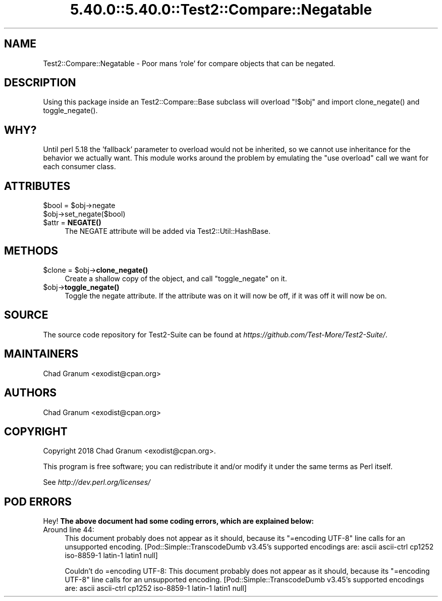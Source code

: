 .\" Automatically generated by Pod::Man 5.0102 (Pod::Simple 3.45)
.\"
.\" Standard preamble:
.\" ========================================================================
.de Sp \" Vertical space (when we can't use .PP)
.if t .sp .5v
.if n .sp
..
.de Vb \" Begin verbatim text
.ft CW
.nf
.ne \\$1
..
.de Ve \" End verbatim text
.ft R
.fi
..
.\" \*(C` and \*(C' are quotes in nroff, nothing in troff, for use with C<>.
.ie n \{\
.    ds C` ""
.    ds C' ""
'br\}
.el\{\
.    ds C`
.    ds C'
'br\}
.\"
.\" Escape single quotes in literal strings from groff's Unicode transform.
.ie \n(.g .ds Aq \(aq
.el       .ds Aq '
.\"
.\" If the F register is >0, we'll generate index entries on stderr for
.\" titles (.TH), headers (.SH), subsections (.SS), items (.Ip), and index
.\" entries marked with X<> in POD.  Of course, you'll have to process the
.\" output yourself in some meaningful fashion.
.\"
.\" Avoid warning from groff about undefined register 'F'.
.de IX
..
.nr rF 0
.if \n(.g .if rF .nr rF 1
.if (\n(rF:(\n(.g==0)) \{\
.    if \nF \{\
.        de IX
.        tm Index:\\$1\t\\n%\t"\\$2"
..
.        if !\nF==2 \{\
.            nr % 0
.            nr F 2
.        \}
.    \}
.\}
.rr rF
.\" ========================================================================
.\"
.IX Title "5.40.0::5.40.0::Test2::Compare::Negatable 3"
.TH 5.40.0::5.40.0::Test2::Compare::Negatable 3 2024-12-13 "perl v5.40.0" "Perl Programmers Reference Guide"
.\" For nroff, turn off justification.  Always turn off hyphenation; it makes
.\" way too many mistakes in technical documents.
.if n .ad l
.nh
.SH NAME
Test2::Compare::Negatable \- Poor mans 'role' for compare objects that can be negated.
.SH DESCRIPTION
.IX Header "DESCRIPTION"
Using this package inside an Test2::Compare::Base subclass will overload
\&\f(CW\*(C`!$obj\*(C'\fR and import \f(CWclone_negate()\fR and \f(CWtoggle_negate()\fR.
.SH WHY?
.IX Header "WHY?"
Until perl 5.18 the 'fallback' parameter to overload would not be inherited,
so we cannot use inheritance for the behavior we actually want. This module
works around the problem by emulating the \f(CW\*(C`use overload\*(C'\fR call we want for each
consumer class.
.SH ATTRIBUTES
.IX Header "ATTRIBUTES"
.ie n .IP "$bool = $obj\->negate" 4
.el .IP "\f(CW$bool\fR = \f(CW$obj\fR\->negate" 4
.IX Item "$bool = $obj->negate"
.PD 0
.ie n .IP $obj\->set_negate($bool) 4
.el .IP \f(CW$obj\fR\->set_negate($bool) 4
.IX Item "$obj->set_negate($bool)"
.ie n .IP "$attr = \fBNEGATE()\fR" 4
.el .IP "\f(CW$attr\fR = \fBNEGATE()\fR" 4
.IX Item "$attr = NEGATE()"
.PD
The NEGATE attribute will be added via Test2::Util::HashBase.
.SH METHODS
.IX Header "METHODS"
.ie n .IP "$clone = $obj\->\fBclone_negate()\fR" 4
.el .IP "\f(CW$clone\fR = \f(CW$obj\fR\->\fBclone_negate()\fR" 4
.IX Item "$clone = $obj->clone_negate()"
Create a shallow copy of the object, and call \f(CW\*(C`toggle_negate\*(C'\fR on it.
.ie n .IP $obj\->\fBtoggle_negate()\fR 4
.el .IP \f(CW$obj\fR\->\fBtoggle_negate()\fR 4
.IX Item "$obj->toggle_negate()"
Toggle the negate attribute. If the attribute was on it will now be off, if it
was off it will now be on.
.SH SOURCE
.IX Header "SOURCE"
The source code repository for Test2\-Suite can be found at
\&\fIhttps://github.com/Test\-More/Test2\-Suite/\fR.
.SH MAINTAINERS
.IX Header "MAINTAINERS"
.IP "Chad Granum <exodist@cpan.org>" 4
.IX Item "Chad Granum <exodist@cpan.org>"
.SH AUTHORS
.IX Header "AUTHORS"
.PD 0
.IP "Chad Granum <exodist@cpan.org>" 4
.IX Item "Chad Granum <exodist@cpan.org>"
.PD
.SH COPYRIGHT
.IX Header "COPYRIGHT"
Copyright 2018 Chad Granum <exodist@cpan.org>.
.PP
This program is free software; you can redistribute it and/or
modify it under the same terms as Perl itself.
.PP
See \fIhttp://dev.perl.org/licenses/\fR
.SH "POD ERRORS"
.IX Header "POD ERRORS"
Hey! \fBThe above document had some coding errors, which are explained below:\fR
.IP "Around line 44:" 4
.IX Item "Around line 44:"
This document probably does not appear as it should, because its "=encoding UTF\-8" line calls for an unsupported encoding.  [Pod::Simple::TranscodeDumb v3.45's supported encodings are: ascii ascii-ctrl cp1252 iso\-8859\-1 latin\-1 latin1 null]
.Sp
Couldn't do =encoding UTF\-8: This document probably does not appear as it should, because its "=encoding UTF\-8" line calls for an unsupported encoding.  [Pod::Simple::TranscodeDumb v3.45's supported encodings are: ascii ascii-ctrl cp1252 iso\-8859\-1 latin\-1 latin1 null]
